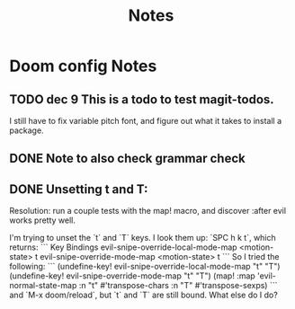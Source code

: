 #+TITLE: Notes
* Doom config Notes
** TODO dec 9 This is a todo to test magit-todos.
I still have to fix variable pitch font, and figure out what it takes to install a package.
** DONE Note to also check grammar check
** DONE Unsetting t and T:
Resolution: run a couple tests with the map! macro, and discover :after evil works pretty well.

I'm trying to unset the `t` and `T` keys. I look them up: `SPC h k t`, which returns:
```
Key Bindings
evil-snipe-override-local-mode-map <motion-state> t
evil-snipe-override-mode-map <motion-state> t
```
So I tried the following:
```
(undefine-key! evil-snipe-override-local-mode-map "t" "T")
(undefine-key! evil-snipe-override-mode-map "t" "T")
(map! :map 'evil-normal-state-map
      :n "t" #'transpose-chars
      :n "T" #'transpose-sexps)
```
and `M-x doom/reload`, but `t` and `T` are still bound. What else do I do?
